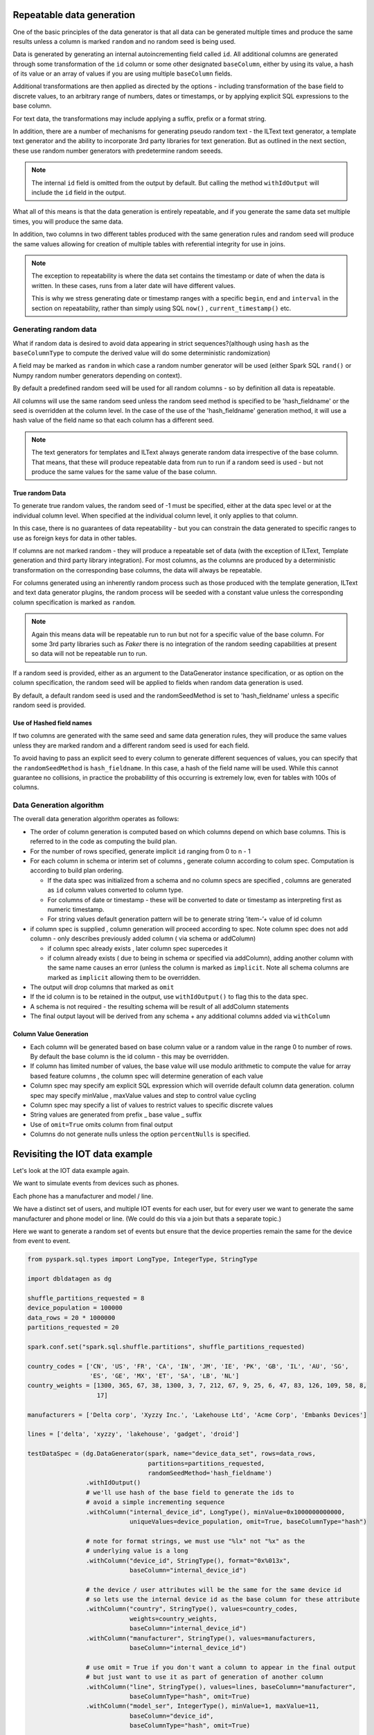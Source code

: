 .. Test Data Generator documentation master file, created by
   sphinx-quickstart on Sun Jun 21 10:54:30 2020.
   You can adapt this file completely to your liking, but it should at least
   contain the root `toctree` directive.

Repeatable data generation
==========================

One of the basic principles of the data generator is that all data can be generated multiple times and
produce the same results unless a column is marked ``random`` and no random seed is being used.

Data is generated by generating an internal autoincrementing field called ``id``.
All additional columns are generated through some transformation of the ``id`` column or some other designated
``baseColumn``, either by using its value, a hash of its value or an array of values if you are using multiple
``baseColumn`` fields.

Additional transformations are then applied as directed by the options - including
transformation of the base field to discrete values, to an arbitrary range of numbers, dates or timestamps, or by
applying explicit SQL expressions to the base column.

For text data, the transformations may include applying a suffix, prefix or a format string.

In addition, there are a number of mechanisms for generating pseudo random text - the ILText text generator,
a template text generator and the ability to incorporate 3rd party libraries for text generation.
But as outlined in the next section, these use random number generators with predetermine random seeeds.


.. note::
   The internal ``id`` field is omitted from the output by default. But calling
   the method ``withIdOutput`` will include the ``id`` field in the output.

What all of this means is that the data generation is entirely repeatable, and if you generate the same data set multiple
times, you will produce the same data.

In addition, two columns in two different tables produced with the same generation rules and random seed will produce
the same values allowing for creation of multiple tables with referential integrity for use in joins.

.. note::
   The exception to repeatability is where the data set contains the timestamp or date of when the
   data is written. In these cases, runs from a later date will have different values.

   This is why we stress generating date or timestamp ranges with a specific ``begin``, ``end`` and ``interval``
   in the section
   on repeatability, rather than simply using SQL ``now()`` , ``current_timestamp()`` etc.


Generating random data
----------------------
What if random data is desired to avoid data appearing in strict sequences?(although using ``hash`` as
the ``baseColumnType`` to compute the derived value will do some deterministic randomization)

A field may be marked as ``random`` in which case a random number generator will be used (either Spark SQL ``rand()``
or Numpy random number generators depending on context).

By default
a predefined random seed will be used for all random columns - so by definition all data is repeatable.

All columns will use the same random seed unless the random seed method is specified to be 'hash_fieldname' or
the seed is overridden at the column level. In the case of the use of the 'hash_fieldname' generation method,
it will use a hash value of the field name so that each column has a different seed.

.. note::
   The text generators for templates and ILText always generate random data irrespective of the base column.
   That means, that these will produce repeatable data from run to run if a random seed is used - but not produce the
   same values for the same value of the base column.

True random Data
^^^^^^^^^^^^^^^^
To generate true random values, the random seed of -1 must be specified, either at the data spec level or at the
individual column level. When specified at the individual column level, it only applies to that column.

In this case,
there is no guarantees of data repeatability - but you can constrain the data generated to specific ranges to use as
foreign keys for data in other tables.

If columns are not marked random - they will produce a repeatable set of data (with the exception of ILText, Template
generation and third party library integration). For most columns, as the columns
are produced by a deterministic transformation on the corresponding base columns, the data will always be repeatable.

For columns generated using an inherently random process such as those produced with the template generation, ILText
and text data generator plugins, the random process will be seeded with a constant value unless the corresponding
column specification is marked as ``random``.

.. note::
   Again this means data will be repeatable run to run but not for a specific
   value of the base column. For some 3rd party libraries such as `Faker` there is no integration of the random seeding
   capabilities at present so data will not be repeatable run to run.

If a random seed is provided, either as an argument to the DataGenerator instance specification,
or as option on the column specification, the random seed will be applied to fields when random data generation is used.

By default, a default random seed is used and the randomSeedMethod is set to 'hash_fieldname' unless a specific
random seed is provided.

Use of Hashed field names
^^^^^^^^^^^^^^^^^^^^^^^^^
If two columns are generated with the same seed and same data generation rules, they will produce the same values
unless they are marked random and a different random seed is used for each field.

To avoid having to pass an explicit seed to every column to generate different sequences of values,
you can specify that the ``randomSeedMethod`` is ``hash_fieldname``. In this case, a hash of the field name will be used.
While this cannot guarantee no collisions, in practice the probabilitty of this occurring is extremely low, even for
tables with 100s of columns.

Data Generation algorithm
-------------------------
The overall data generation algorithm operates as follows:

* The order of column generation is computed based on which columns depend on which
  base columns. This is referred to in the code as computing the build plan.
* For the number of rows specified, generate implicit ``id`` ranging from 0 to n - 1
* For each column in schema or interim set of columns , generate column according to colum spec.
  Computation is according to build plan ordering.

  * If the data spec was initialized from a schema and no column specs are specified ,
    columns are generated as ``id`` column values converted to column type.
  * For columns of date or timestamp - these
    will be converted to date or timestamp as interpreting first as numeric timestamp.
  * For string values default generation pattern will be to generate string ’item-’+ value of id column

* if column spec is supplied , column generation will proceed according to spec.
  Note column spec does not add column - only describes previously added column
  ( via schema or addColumn)

  * if column spec already exists , later column spec supercedes it
  * if column already exists ( due to being in schema or specified via addColumn),
    adding another column with the same name causes an error (unless the column is
    marked as ``implicit``. Note all schema columns are marked as ``implicit`` allowing them
    to be overridden.
* The output will  drop columns that marked as ``omit``
* If the id column is to be retained in the output, use ``withIdOutput()`` to flag this to the data spec.
* A schema is not required - the resulting schema will be result of all addColumn statements
* The final output layout will be derived from any schema + any additional columns added via ``withColumn``

Column Value Generation
^^^^^^^^^^^^^^^^^^^^^^^
- Each column will be generated based on base column value or a random value in the range 0 to number of rows.
  By default the base column is the id column - this may be overridden.
- If column has limited number of values, the base value will use modulo arithmetic to compute the value
  for array based feature columns , the column spec will determine generation of each value
- Column spec may specify am explicit SQL expression which will override default column data generation.
  column spec may specify minValue , maxValue values and step to control value cycling
- Column spec may specify a list of values to restrict values to specific discrete values
- String values are generated from prefix _ base value _ suffix
- Use of ``omit=True`` omits column from final output
- Columns do not generate nulls unless the option ``percentNulls`` is specified.

Revisiting the IOT data example
===============================

Let's look at the IOT data example again.

We want to simulate events from devices such as phones.

Each phone has a manufacturer and model / line.

We have a distinct set of users, and multiple IOT events for each user,
but for every user we want to generate the same manufacturer and phone
model or line. (We could do this via a join but thats a separate topic.)

Here we want to generate a random set of events but ensure that the device properties remain the same for the
device from event to event.

.. code-block:: python

   from pyspark.sql.types import LongType, IntegerType, StringType

   import dbldatagen as dg

   shuffle_partitions_requested = 8
   device_population = 100000
   data_rows = 20 * 1000000
   partitions_requested = 20

   spark.conf.set("spark.sql.shuffle.partitions", shuffle_partitions_requested)

   country_codes = ['CN', 'US', 'FR', 'CA', 'IN', 'JM', 'IE', 'PK', 'GB', 'IL', 'AU', 'SG',
                    'ES', 'GE', 'MX', 'ET', 'SA', 'LB', 'NL']
   country_weights = [1300, 365, 67, 38, 1300, 3, 7, 212, 67, 9, 25, 6, 47, 83, 126, 109, 58, 8,
                      17]

   manufacturers = ['Delta corp', 'Xyzzy Inc.', 'Lakehouse Ltd', 'Acme Corp', 'Embanks Devices']

   lines = ['delta', 'xyzzy', 'lakehouse', 'gadget', 'droid']

   testDataSpec = (dg.DataGenerator(spark, name="device_data_set", rows=data_rows,
                                    partitions=partitions_requested,
                                    randomSeedMethod='hash_fieldname')
                   .withIdOutput()
                   # we'll use hash of the base field to generate the ids to
                   # avoid a simple incrementing sequence
                   .withColumn("internal_device_id", LongType(), minValue=0x1000000000000,
                               uniqueValues=device_population, omit=True, baseColumnType="hash")

                   # note for format strings, we must use "%lx" not "%x" as the
                   # underlying value is a long
                   .withColumn("device_id", StringType(), format="0x%013x",
                               baseColumn="internal_device_id")

                   # the device / user attributes will be the same for the same device id
                   # so lets use the internal device id as the base column for these attribute
                   .withColumn("country", StringType(), values=country_codes,
                               weights=country_weights,
                               baseColumn="internal_device_id")
                   .withColumn("manufacturer", StringType(), values=manufacturers,
                               baseColumn="internal_device_id")

                   # use omit = True if you don't want a column to appear in the final output
                   # but just want to use it as part of generation of another column
                   .withColumn("line", StringType(), values=lines, baseColumn="manufacturer",
                               baseColumnType="hash", omit=True)
                   .withColumn("model_ser", IntegerType(), minValue=1, maxValue=11,
                               baseColumn="device_id",
                               baseColumnType="hash", omit=True)

                   .withColumn("model_line", StringType(), expr="concat(line, '#', model_ser)",
                               baseColumn=["line", "model_ser"])
                   .withColumn("event_type", StringType(),
                               values=["activation", "deactivation", "plan change",
                                       "telecoms activity", "internet activity", "device error"],
                               random=True)
                   .withColumn("event_ts", "timestamp", begin="2020-01-01 01:00:00", end="2020-12-31 23:59:00",
                               interval="1 minute", random=True)

                   )

   dfTestData = testDataSpec.build()

   display(dfTestData)

- The ``withColumn`` method call for the ``internalDeviceId`` column uses the ``uniqueValues`` option to control
  the number of unique values.
- The ``withColumn`` method call for the ``manufacture`` column uses the ``baseColumn`` option to ensure we get the same
  manufacturer value for each `internalDeviceId`. This allows us to generate IOT style events  randomly, but still
  constrain properties whenever the same ``internalDeviceId`` occurs.

.. note::
   A column may be based on one or more other columns. This means the value of that column will be used as a seed for
   generating the new column. The ``baseColumnType`` option determines if the actual value , or hash of the value is
   used as the seed value.

- The ``withColumn`` method call for the ``line`` column introduces a temporary column for purposes of
  generating other columns, but through the use of the ``omit`` option, omits it from the final data set.

- To ensure deterministic matching of values such as ``country``, we base them on the internal id.

